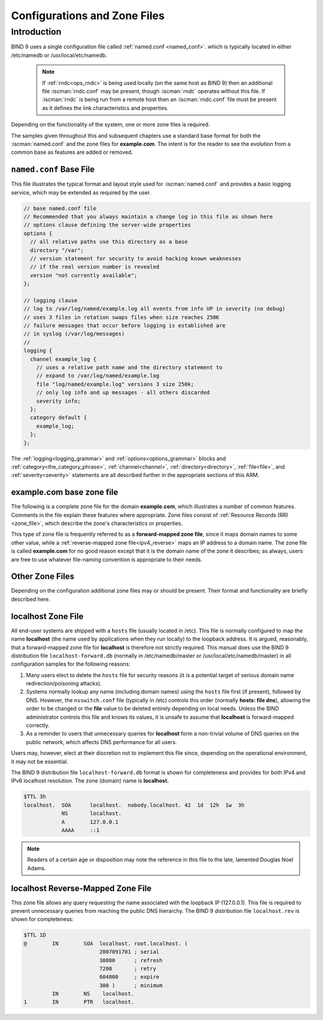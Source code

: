.. Copyright (C) Internet Systems Consortium, Inc. ("ISC")
..
.. SPDX-License-Identifier: MPL-2.0
..
.. This Source Code Form is subject to the terms of the Mozilla Public
.. License, v. 2.0.  If a copy of the MPL was not distributed with this
.. file, you can obtain one at https://mozilla.org/MPL/2.0/.
..
.. See the COPYRIGHT file distributed with this work for additional
.. information regarding copyright ownership.

.. _configuration:

.. _sample_configuration:

Configurations and Zone Files
=============================

Introduction
------------

BIND 9 uses a single configuration file called :ref:`named.conf <named_conf>`.
which is typically located in either /etc/namedb or
/usr/local/etc/namedb.

   .. Note:: If :ref:`rndc<ops_rndc>` is being used locally (on the same host
      as BIND 9) then an additional file :iscman:`rndc.conf` may be present, though
      :iscman:`rndc` operates without this file. If :iscman:`rndc` is being run
      from a remote host then an :iscman:`rndc.conf` file must be present as it
      defines the link characteristics and properties.

Depending on the functionality of the system, one or more zone files is
required.

The samples given throughout this and subsequent chapters use a standard base
format for both the :iscman:`named.conf` and the zone files for **example.com**. The
intent is for the reader to see the evolution from a common base as features
are added or removed.

.. _base_named_conf:

``named.conf`` Base File
~~~~~~~~~~~~~~~~~~~~~~~~

This file illustrates the typical format and layout style used for
:iscman:`named.conf` and provides a basic logging service, which may be extended
as required by the user.

.. code-block:: c

        // base named.conf file
        // Recommended that you always maintain a change log in this file as shown here
        // options clause defining the server-wide properties
        options {
          // all relative paths use this directory as a base
          directory "/var";
          // version statement for security to avoid hacking known weaknesses
          // if the real version number is revealed
          version "not currently available";
        };

        // logging clause
        // log to /var/log/named/example.log all events from info UP in severity (no debug)
        // uses 3 files in rotation swaps files when size reaches 250K
        // failure messages that occur before logging is established are
        // in syslog (/var/log/messages)
        //
        logging {
          channel example_log {
            // uses a relative path name and the directory statement to
            // expand to /var/log/named/example.log
            file "log/named/example.log" versions 3 size 250k;
            // only log info and up messages - all others discarded
            severity info;
          };
          category default {
            example_log;
          };
        };

The :ref:`logging<logging_grammar>` and :ref:`options<options_grammar>` blocks
and :ref:`category<the_category_phrase>`, :ref:`channel<channel>`,
:ref:`directory<directory>`, :ref:`file<file>`, and :ref:`severity<severity>`
statements are all described further in the appropriate sections of this ARM.

.. _base_zone_file:

**example.com** base zone file
~~~~~~~~~~~~~~~~~~~~~~~~~~~~~~

The following is a complete zone file for the domain **example.com**, which
illustrates a number of common features. Comments in the file explain these
features where appropriate.  Zone files consist of :ref:`Resource Records (RR)
<zone_file>`, which describe the zone's characteristics or properties.

.. code-block::
        :linenos:

        ; base zone file for example.com
        $TTL 2d    ; default TTL for zone
        $ORIGIN example.com. ; base domain-name
        ; Start of Authority RR defining the key characteristics of the zone (domain)
        @         IN      SOA   ns1.example.com. hostmaster.example.com. (
                                        2003080800 ; serial number
                                        12h        ; refresh
                                        15m        ; update retry
                                        3w         ; expiry
                                        2h         ; minimum
                                        )
        ; name server RR for the domain
                   IN      NS      ns1.example.com.
        ; the second name server is external to this zone (domain)
                   IN      NS      ns2.example.net.
        ; mail server RRs for the zone (domain)
                3w IN      MX  10  mail.example.com.
        ; the second  mail servers is  external to the zone (domain)
                   IN      MX  20  mail.example.net.
        ; domain hosts includes NS and MX records defined above
        ; plus any others required
        ; for instance a user query for the A RR of joe.example.com will
        ; return the IPv4 address 192.168.254.6 from this zone file
        ns1        IN      A       192.168.254.2
        mail       IN      A       192.168.254.4
        joe        IN      A       192.168.254.6
        www        IN      A       192.168.254.7
        ; aliases ftp (ftp server) to an external domain
        ftp        IN      CNAME   ftp.example.net.

This type of zone file is frequently referred to as a **forward-mapped zone
file**, since it maps domain names to some other value, while a
:ref:`reverse-mapped zone file<ipv4_reverse>` maps an IP address to a domain
name.  The zone file is called **example.com** for no good reason except that
it is the domain name of the zone it describes; as always, users are free to
use whatever file-naming convention is appropriate to their needs.

Other Zone Files
~~~~~~~~~~~~~~~~

Depending on the configuration additional zone files may or should be present.
Their format and functionality are briefly described here.

localhost Zone File
~~~~~~~~~~~~~~~~~~~

All end-user systems are shipped with a ``hosts`` file (usually located in
/etc). This file is normally configured to map the name **localhost** (the name
used by applications when they run locally) to the loopback address. It is
argued, reasonably, that a forward-mapped zone file for **localhost** is
therefore not strictly required. This manual does use the BIND 9 distribution
file ``localhost-forward.db`` (normally in /etc/namedb/master or
/usr/local/etc/namedb/master) in all configuration samples for the following
reasons:

1. Many users elect to delete the ``hosts`` file for security reasons (it is a
   potential target of serious domain name redirection/poisoning attacks).

2. Systems normally lookup any name (including domain names) using the
   ``hosts`` file first (if present), followed by DNS. However, the
   ``nsswitch.conf`` file (typically in /etc) controls this order (normally
   **hosts: file dns**), allowing the order to be changed or the **file** value
   to be deleted entirely depending on local needs.  Unless the BIND
   administrator controls this file and knows its values, it is unsafe to
   assume that **localhost** is forward-mapped correctly.

3. As a reminder to users that unnecessary queries for **localhost** form a
   non-trivial volume of DNS queries on the public network, which affects DNS
   performance for all users.

Users may, however, elect at their discretion not to implement this file since,
depending on the operational environment, it may not be essential.

The BIND 9 distribution file ``localhost-forward.db`` format is shown for
completeness and provides for both IPv4 and IPv6 localhost resolution. The zone
(domain) name is **localhost.**

.. code-block::

        $TTL 3h
        localhost.  SOA      localhost.  nobody.localhost. 42  1d  12h  1w  3h
                    NS       localhost.
                    A        127.0.0.1
                    AAAA     ::1

.. NOTE:: Readers of a certain age or disposition may note the reference in this file to the late,
	lamented Douglas Noel Adams.

localhost Reverse-Mapped Zone File
~~~~~~~~~~~~~~~~~~~~~~~~~~~~~~~~~~~~~~

This zone file allows any query requesting the name associated with the
loopback IP (127.0.0.1).  This file is required to prevent unnecessary queries
from reaching the public DNS hierarchy. The BIND 9 distribution file
``localhost.rev`` is shown for completeness:

.. code-block::

        $TTL 1D
        @        IN        SOA  localhost. root.localhost. (
                                2007091701 ; serial
                                30800      ; refresh
                                7200       ; retry
                                604800     ; expire
                                300 )      ; minimum
                 IN        NS    localhost.
        1        IN        PTR   localhost.
